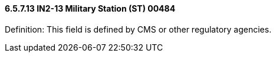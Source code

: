 ==== 6.5.7.13 IN2-13 Military Station (ST) 00484

Definition: This field is defined by CMS or other regulatory agencies.


